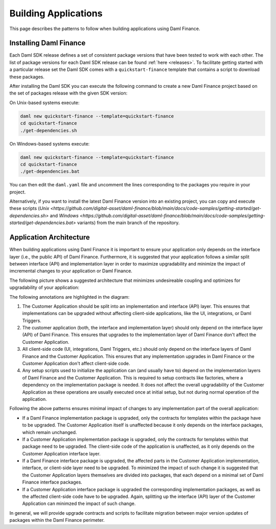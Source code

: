 .. Copyright (c) 2022 Digital Asset (Switzerland) GmbH and/or its affiliates. All rights reserved.
.. SPDX-License-Identifier: Apache-2.0

Building Applications
#####################

This page describes the patterns to follow when building applications using Daml Finance.

Installing Daml Finance
***********************

Each Daml SDK release defines a set of consistent package versions that have been tested to work
with each other. The list of package versions for each Daml SDK release can be found
:ref:`here <releases>`. To facilitate getting started with a particular release set the Daml SDK
comes with a ``quickstart-finance`` template that contains a script to download these packages.

After installing the Daml SDK you can execute the following command to create a new Daml Finance
project based on the set of packages release with the given SDK version:

On Unix-based systems execute:

.. code-block:: shell

   daml new quickstart-finance --template=quickstart-finance
   cd quickstart-finance
   ./get-dependencies.sh

On Windows-based systems execute:

.. code-block:: shell

   daml new quickstart-finance --template=quickstart-finance
   cd quickstart-finance
   ./get-dependencies.bat

You can then edit the ``daml.yaml`` file and uncomment the lines corresponding to the packages you
require in your project.

Alternatively, if you want to install the latest Daml Finance version into an existing project, you
can copy and execute these scripts
(`Unix <https://github.com/digital-asset/daml-finance/blob/main/docs/code-samples/getting-started/get-dependencies.sh>`
and
`Windows <https://github.com/digital-asset/daml-finance/blob/main/docs/code-samples/getting-started/get-dependencies.bat>`
variants) from the main branch of the repository.

Application Architecture
************************

When building applications using Daml Finance it is important to ensure your application only
depends on the interface layer (i.e., the public API) of Daml Finance. Furthermore, it is suggested
that your application follows a similar split between interface (API) and implementation layer in
order to maximize upgradability and minimize the impact of imcremental changes to your application
or Daml Finance.

The following picture shows a suggested architecture that minimizes undesireable coupling and
optimizes for upgradability of your application:

.. image:: ../images/application_architecture.png
   :alt: A diagram shows two sections: the Customer Application and Daml Finance. Both sections
         contain boxes separating an interface and implementation layer in each. The customer
         application interface and implementation boxes are annotated with the number 1. These boxes
         are conntected to the Daml Finance interface layer through an arrow, annotated with the
         number 2. Another box in the Customer Application, containing "UI / Integrations /
         Triggers", is connected to the interface layers of the Customer Application and Daml
         Finance, annotated with the number 3. A box in the Customer Application containing "Setup
         Scripts" is connected to the implementation layers of the Customer Application and Daml
         Finance, annotated with the number 4.

The following annotations are highlighted in the diagram:

1. The Customer Application should be split into an implementation and interface (API) layer. This
   ensures that implementations can be upgraded without affecting client-side applications, like the
   UI, integrations, or Daml Triggers.
2. The customer application (both, the interface and implementation layer) should only depend on the
   interface layer (API) of Daml Finance. This ensures that upgrades to the implementation layer of
   Daml Finance don't affect the Customer Application.
3. All client-side code (UI, integrations, Daml Triggers, etc.) should only depend on the interface
   layers of Daml Finance and the Customer Application. This ensures that any implementation
   upgrades in Daml Finance or the Customer Application don't affect client-side code.
4. Any setup scripts used to initialize the application can (and usually have to) depend on the
   implementation layers of Daml Finance and the Customer Application. This is required to setup
   contracts like factories, where a dependency on the implementation package is needed. It does not
   affect the overall upgradability of the Customer Application as these operations are usually
   executed once at initial setup, but not during normal operation of the application.

Following the above patterns ensures minimal impact of changes to any implementation part of the
overall application:

- If a Daml Finance implementation package is upgraded, only the contracts for templates within the
  package have to be upgraded. The Customer Application itself is unaffected because it only depends
  on the interface packages, which remain unchanged.
- If a Customer Application implementation package is upgraded, only the contracts for templates
  within that package need to be upgraded. The client-side code of the application is unaffected, as
  it only depends on the Customer Application interface layer.
- If a Daml Finance interface package is upgraded, the affected parts in the Customer Application
  implementation, interface, or client-side layer need to be upgraded. To minimized the impact of
  such change it is suggested that the Customer Application layers themselves are divided into
  packages, that each depend on a minimal set of Daml Finance interface packages.
- If a Customer Application interface package is upgraded the corresponding implementation packages,
  as well as the affected client-side code have to be upgraded. Again, splitting up the interface
  (API) layer of the Customer Application can minimzed the impact of such change.

In general, we will provide upgrade contracts and scripts to facilitate migration between major
version updates of packages within the Daml Finance perimeter.